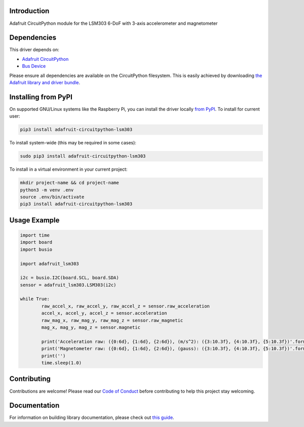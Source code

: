 
Introduction
============

.. image:: https://readthedocs.org/projects/adafruit-circuitpython-lsm303/badge/?version=latest
    :target: https://circuitpython.readthedocs.io/projects/lsm303/en/latest/
    :alt: Documentation Status

.. image :: https://img.shields.io/discord/327254708534116352.svg
    :target: https://discord.gg/nBQh6qu
    :alt: Discord

.. image:: https://travis-ci.com/adafruit/Adafruit_CircuitPython_LSM303.svg?branch=master
    :target: https://travis-ci.com/adafruit/Adafruit_CircuitPython_LSM303
    :alt: Build Status

Adafruit CircuitPython module for the LSM303 6-DoF with 3-axis accelerometer and magnetometer

Dependencies
=============
This driver depends on:

* `Adafruit CircuitPython <https://github.com/adafruit/circuitpython>`_
* `Bus Device <https://github.com/adafruit/Adafruit_CircuitPython_BusDevice>`_

Please ensure all dependencies are available on the CircuitPython filesystem.
This is easily achieved by downloading
`the Adafruit library and driver bundle <https://github.com/adafruit/Adafruit_CircuitPython_Bundle>`_.

Installing from PyPI
====================

On supported GNU/Linux systems like the Raspberry Pi, you can install the driver locally `from
PyPI <https://pypi.org/project/adafruit-circuitpython-lsm303/>`_. To install for current user:

.. code-block:: shell

    pip3 install adafruit-circuitpython-lsm303

To install system-wide (this may be required in some cases):

.. code-block:: shell

    sudo pip3 install adafruit-circuitpython-lsm303

To install in a virtual environment in your current project:

.. code-block:: shell

    mkdir project-name && cd project-name
    python3 -m venv .env
    source .env/bin/activate
    pip3 install adafruit-circuitpython-lsm303
    
Usage Example
=============

.. code-block:: python

	import time
	import board
	import busio

	import adafruit_lsm303

	i2c = busio.I2C(board.SCL, board.SDA)
	sensor = adafruit_lsm303.LSM303(i2c)

	while True:
		raw_accel_x, raw_accel_y, raw_accel_z = sensor.raw_acceleration
		accel_x, accel_y, accel_z = sensor.acceleration
		raw_mag_x, raw_mag_y, raw_mag_z = sensor.raw_magnetic
		mag_x, mag_y, mag_z = sensor.magnetic

		print('Acceleration raw: ({0:6d}, {1:6d}, {2:6d}), (m/s^2): ({3:10.3f}, {4:10.3f}, {5:10.3f})'.format(raw_accel_x, raw_accel_y, raw_accel_z, accel_x, accel_y, accel_z))
		print('Magnetometer raw: ({0:6d}, {1:6d}, {2:6d}), (gauss): ({3:10.3f}, {4:10.3f}, {5:10.3f})'.format(raw_mag_x, raw_mag_y, raw_mag_z, mag_x, mag_y, mag_z))
		print('')
		time.sleep(1.0)


Contributing
============

Contributions are welcome! Please read our `Code of Conduct
<https://github.com/adafruit/Adafruit_CircuitPython_LSM303/blob/master/CODE_OF_CONDUCT.md>`_
before contributing to help this project stay welcoming.

Documentation
=============

For information on building library documentation, please check out `this guide <https://learn.adafruit.com/creating-and-sharing-a-circuitpython-library/sharing-our-docs-on-readthedocs#sphinx-5-1>`_.

